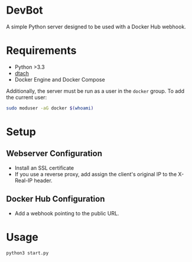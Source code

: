 * DevBot
A simple Python server designed to be used with a Docker Hub webhook.

* Requirements
+ Python >3.3
+ [[http://dtach.sourceforge.net][dtach]]
+ Docker Engine and Docker Compose

Additionally, the server must be run as a user in the ~docker~ group. To add the
current user:

#+BEGIN_SRC bash
sudo moduser -aG docker $(whoami)
#+END_SRC

* Setup
** Webserver Configuration
+ Install an SSL certificate
+ If you use a reverse proxy, add assign the client's original IP to the
  X-Real-IP header.
** Docker Hub Configuration
+ Add a webhook pointing to the public URL.

* Usage

#+BEGIN_SRC bash
python3 start.py
#+END_SRC
